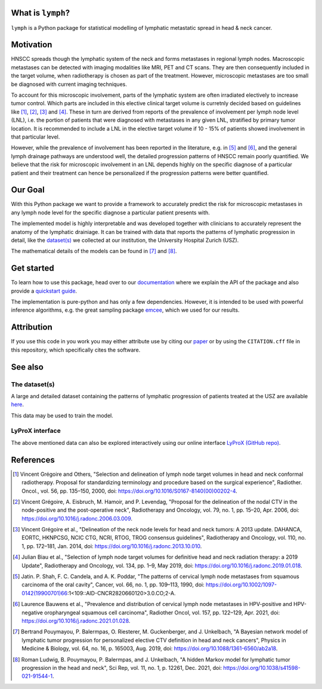 .. image:: ./docs/source/_static/github-social-card.png

.. image:: https://img.shields.io/badge/license-MIT-blue.svg?style=flat
    :target: https://github.com/rmnldwg/lymph/blob/master/LICENSE
.. image:: https://img.shields.io/badge/GitHub-rmnldwg%2Flymph-blue.svg?style=flat
    :target: https://github.com/rmnldwg
.. image:: https://img.shields.io/badge/DOI-10.1038%2Fs41598--021--91544--1-success.svg?style=flat
    :target: https://doi.org/10.1038/s41598-021-91544-1
.. image:: https://github.com/rmnldwg/lymph/actions/workflows/test.yml/badge.svg?style=flat
    :target: https://github.com/rmnldwg/lymph/actions
.. image:: https://readthedocs.org/projects/lymph-model/badge
    :target: https://lymph-model.readthedocs.io


What is ``lymph``?
==================

``lymph`` is a Python package for statistical modelling of lymphatic metastatic spread in head & neck cancer.


Motivation
==========

HNSCC spreads though the lymphatic system of the neck and forms metastases in regional lymph nodes. Macroscopic metastases can be detected with imaging modalities like MRI, PET and CT scans. They are then consequently included in the target volume, when radiotherapy is chosen as part of the treatment. However, microscopic metastases are too small be diagnosed with current imaging techniques.

To account for this microscopic involvement, parts of the lymphatic system are often irradiated electively to increase tumor control. Which parts are included in this elective clinical target volume is curretnly decided based on guidelines like [1]_, [2]_, [3]_ and [4]_. These in turn are derived from reports of the prevalence of involvement per lymph node level (LNL), i.e. the portion of patients that were diagnosed with metastases in any given LNL, stratified by primary tumor location. It is recommended to include a LNL in the elective target volume if 10 - 15% of patients showed involvement in that particular level.

However, while the prevalence of involvement has been reported in the literature, e.g. in [5]_ and [6]_, and the general lymph drainage pathways are understood well, the detailed progression patterns of HNSCC remain poorly quantified. We believe that the risk for microscopic involvement in an LNL depends highly on the specific diagnose of a particular patient and their treatment can hence be personalized if the progression patterns were better quantified.


Our Goal
========

With this Python package we want to provide a framework to accurately predict the risk for microscopic metastases in any lymph node level for the specific diagnose a particular patient presents with.

The implemented model is highly interpretable and was developed together with clinicians to accurately represent the anatomy of the lymphatic drainiage. It can be trained with data that reports the patterns of lymphatic progression in detail, like the `dataset(s) <https://github.com/rmnldwg/lydata>`_ we collected at our institution, the University Hospital Zurich (USZ).

The mathematical details of the models can be found in [7]_ and [8]_.


Get started
===========

To learn how to use this package, head over to our `documentation <https://lymph-model.readthedocs.io>`_ where we explain the API of the package and also provide a `quickstart guide <https://lymph-model.readthedocs.io/en/latest/quickstart.html>`_.

The implementation is pure-python and has only a few dependencies. However, it is intended to be used with powerful inference algorithms, e.g. the great sampling package `emcee <https://github.com/dfm/emcee>`_, which we used for our results.


Attribution
===========

If you use this code in you work you may either attribute use by citing our `paper <https://doi.org/10.1038/s41598-021-91544-1>`_ or by using the ``CITATION.cff`` file in this repository, which specifically cites the software.


See also
========

The dataset(s)
--------------

A large and detailed dataset containing the patterns of lymphatic progression of patients treated at the USZ are available `here <https://github.com/rmnldwg/lydata>`_.

This data may be used to train the model.


LyProX interface
----------------

The above mentioned data can also be explored interactively using our online interface `LyProX <https://lyprox.org>`_ `(GitHub repo) <https://github.com/rmnldwg/lyprox>`_.


References
==========

.. [1] Vincent Grégoire and Others, "Selection and delineation of lymph node target volumes in head and neck conformal radiotherapy. Proposal for standardizing terminology and procedure based on the surgical experience", Radiother. Oncol., vol. 56, pp. 135–150, 2000, doi: https://doi.org/10.1016/S0167-8140(00)00202-4.
.. [2] Vincent Grégoire, A. Eisbruch, M. Hamoir, and P. Levendag, "Proposal for the delineation of the nodal CTV in the node-positive and the post-operative neck", Radiotherapy and Oncology, vol. 79, no. 1, pp. 15–20, Apr. 2006, doi: https://doi.org/10.1016/j.radonc.2006.03.009.
.. [3] Vincent Grégoire et al., "Delineation of the neck node levels for head and neck tumors: A 2013 update. DAHANCA, EORTC, HKNPCSG, NCIC CTG, NCRI, RTOG, TROG consensus guidelines", Radiotherapy and Oncology, vol. 110, no. 1, pp. 172–181, Jan. 2014, doi: https://doi.org/10.1016/j.radonc.2013.10.010.
.. [4] Julian Biau et al., "Selection of lymph node target volumes for definitive head and neck radiation therapy: a 2019 Update", Radiotherapy and Oncology, vol. 134, pp. 1–9, May 2019, doi: https://doi.org/10.1016/j.radonc.2019.01.018.
.. [5] Jatin. P. Shah, F. C. Candela, and A. K. Poddar, "The patterns of cervical lymph node metastases from squamous carcinoma of the oral cavity", Cancer, vol. 66, no. 1, pp. 109–113, 1990, doi: https://doi.org/10.1002/1097-0142(19900701)66:1<109::AID-CNCR2820660120>3.0.CO;2-A.
.. [6] Laurence Bauwens et al., "Prevalence and distribution of cervical lymph node metastases in HPV-positive and HPV-negative oropharyngeal squamous cell carcinoma", Radiother Oncol, vol. 157, pp. 122–129, Apr. 2021, doi: https://doi.org/10.1016/j.radonc.2021.01.028.
.. [7] Bertrand Pouymayou, P. Balermpas, O. Riesterer, M. Guckenberger, and J. Unkelbach, "A Bayesian network model of lymphatic tumor progression for personalized elective CTV definition in head and neck cancers", Physics in Medicine & Biology, vol. 64, no. 16, p. 165003, Aug. 2019, doi: https://doi.org/10.1088/1361-6560/ab2a18.
.. [8] Roman Ludwig, B. Pouymayou, P. Balermpas, and J. Unkelbach, "A hidden Markov model for lymphatic tumor progression in the head and neck", Sci Rep, vol. 11, no. 1, p. 12261, Dec. 2021, doi: https://doi.org/10.1038/s41598-021-91544-1.
